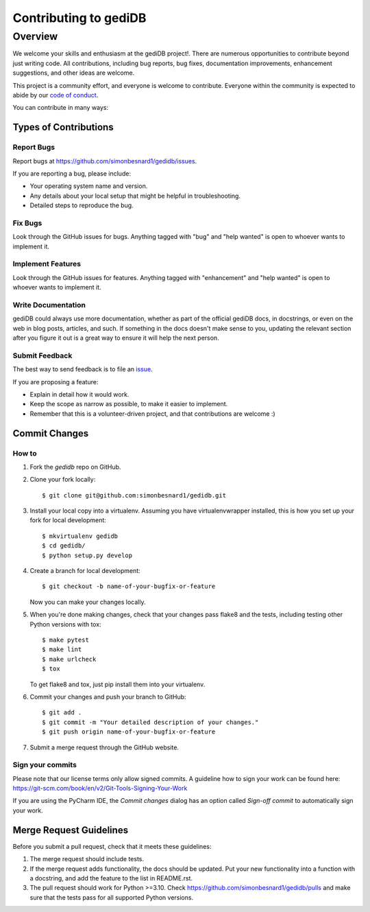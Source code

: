.. _devindex:

**********************
Contributing to gediDB
**********************

.. highlight:: shell

Overview
========

We welcome your skills and enthusiasm at the gediDB project!. There are numerous opportunities to
contribute beyond just writing code.
All contributions, including bug reports, bug fixes, documentation improvements, enhancement suggestions,
and other ideas are welcome.

This project is a community effort, and everyone is welcome to contribute. Everyone within the community
is expected to abide by our `code of conduct <https://github.com/simonbesnard1/gedidb/blob/main/CODE_OF_CONDUCT.md>`_.

You can contribute in many ways:

Types of Contributions
----------------------

Report Bugs
~~~~~~~~~~~

Report bugs at https://github.com/simonbesnard1/gedidb/issues.

If you are reporting a bug, please include:

* Your operating system name and version.
* Any details about your local setup that might be helpful in troubleshooting.
* Detailed steps to reproduce the bug.

Fix Bugs
~~~~~~~~

Look through the GitHub issues for bugs. Anything tagged with "bug" and "help
wanted" is open to whoever wants to implement it.

Implement Features
~~~~~~~~~~~~~~~~~~

Look through the GitHub issues for features. Anything tagged with "enhancement"
and "help wanted" is open to whoever wants to implement it.

Write Documentation
~~~~~~~~~~~~~~~~~~~

gediDB could always use more documentation, whether as part of the
official gediDB docs, in docstrings, or even on the web in blog posts,
articles, and such.  If something in the docs doesn't make sense to you, 
updating the relevant section after you figure it out is a great way to 
ensure it will help the next person.

Submit Feedback
~~~~~~~~~~~~~~~

The best way to send feedback is to file an `issue <https://github.com/simonbesnard1/gedidb/issues>`_.

If you are proposing a feature:

* Explain in detail how it would work.
* Keep the scope as narrow as possible, to make it easier to implement.
* Remember that this is a volunteer-driven project, and that contributions
  are welcome :)

Commit Changes
--------------

How to
~~~~~~

1. Fork the `gedidb` repo on GitHub.
2. Clone your fork locally::

    $ git clone git@github.com:simonbesnard1/gedidb.git

3. Install your local copy into a virtualenv. Assuming you have virtualenvwrapper installed, this is how you set up your fork for local development::

    $ mkvirtualenv gedidb
    $ cd gedidb/
    $ python setup.py develop

4. Create a branch for local development::

    $ git checkout -b name-of-your-bugfix-or-feature

   Now you can make your changes locally.

5. When you're done making changes, check that your changes pass flake8 and the
   tests, including testing other Python versions with tox::

    $ make pytest
    $ make lint
    $ make urlcheck
    $ tox

   To get flake8 and tox, just pip install them into your virtualenv.

6. Commit your changes and push your branch to GitHub::

    $ git add .
    $ git commit -m "Your detailed description of your changes."
    $ git push origin name-of-your-bugfix-or-feature

7. Submit a merge request through the GitHub website.

Sign your commits
~~~~~~~~~~~~~~~~~

Please note that our license terms only allow signed commits.
A guideline how to sign your work can be found here: https://git-scm.com/book/en/v2/Git-Tools-Signing-Your-Work

If you are using the PyCharm IDE, the `Commit changes` dialog has an option called `Sign-off commit` to
automatically sign your work.


Merge Request Guidelines
------------------------

Before you submit a pull request, check that it meets these guidelines:

1. The merge request should include tests.
2. If the merge request adds functionality, the docs should be updated. Put
   your new functionality into a function with a docstring, and add the
   feature to the list in README.rst.
3. The pull request should work for Python >=3.10. Check
   https://github.com/simonbesnard1/gedidb/pulls
   and make sure that the tests pass for all supported Python versions.
